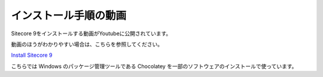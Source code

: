 ================================================================
インストール手順の動画
================================================================
Sitecore 9をインストールする動画がYoutubeに公開されています。

動画のほうがわかりやすい場合は、こちらを参照してください。

`Install Sitecore 9 <https://www.youtube.com/playlist?list=PLBDqdodEhG7-9-hX5R_m2UAvpMKEZp-xY>`__ 

こちらでは Windows のパッケージ管理ツールである Chocolatey を一部のソフトウェアのインストールで使っています。 
